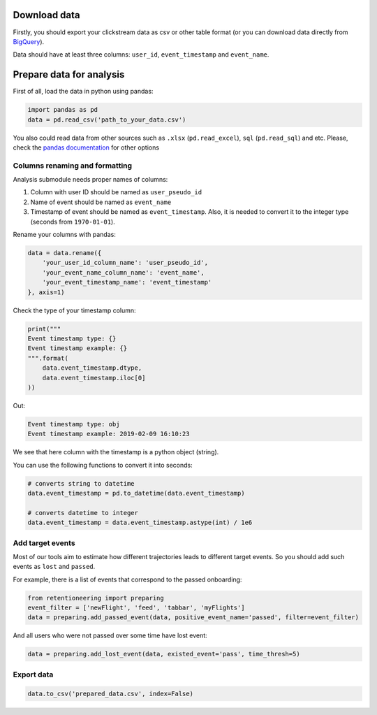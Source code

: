 Download data
=============

Firstly, you should export your clickstream data as csv or other table
format (or you can download data directly from `BigQuery <bigquery.md>`__).

Data should have at least three columns: ``user_id``,
``event_timestamp`` and ``event_name``.

Prepare data for analysis
=========================

First of all, load the data in python using pandas:

.. code:: python

    import pandas as pd
    data = pd.read_csv('path_to_your_data.csv')

You also could read data from other sources such as ``.xlsx``
(``pd.read_excel``), ``sql`` (``pd.read_sql``) and etc. Please, check
the `pandas
documentation <https://pandas.pydata.org/pandas-docs/stable/user_guide/io.html>`__
for other options

Columns renaming and formatting
-------------------------------

Analysis submodule needs proper names of columns:

1. Column with user ID should be named as ``user_pseudo_id``
2. Name of event should be named as ``event_name``
3. Timestamp of event should be named as ``event_timestamp``. Also, it is needed
   to convert it to the integer type (seconds from ``1970-01-01``).

Rename your columns with pandas:

.. code:: python

    data = data.rename({
        'your_user_id_column_name': 'user_pseudo_id',
        'your_event_name_column_name': 'event_name',
        'your_event_timestamp_name': 'event_timestamp'
    }, axis=1)

Check the type of your timestamp column:

.. code:: python

    print("""
    Event timestamp type: {}
    Event timestamp example: {}
    """.format(
        data.event_timestamp.dtype,
        data.event_timestamp.iloc[0]
    ))

Out:

.. code:: none

    Event timestamp type: obj
    Event timestamp example: 2019-02-09 16:10:23

We see that here column with the timestamp is a python object (string).

You can use the following functions to convert it into seconds:

.. code:: python

    # converts string to datetime 
    data.event_timestamp = pd.to_datetime(data.event_timestamp)

    # converts datetime to integer
    data.event_timestamp = data.event_timestamp.astype(int) / 1e6

Add target events
-----------------

Most of our tools aim to estimate how different trajectories leads to
different target events. So you should add such events as
``lost`` and ``passed``.

For example, there is a list of events that correspond to the passed onboarding:

.. code:: python

    from retentioneering import preparing
    event_filter = ['newFlight', 'feed', 'tabbar', 'myFlights']
    data = preparing.add_passed_event(data, positive_event_name='passed', filter=event_filter)

And all users who were not passed over some time have lost event:

.. code:: python

    data = preparing.add_lost_event(data, existed_event='pass', time_thresh=5)

Export data
-----------

.. code:: python

    data.to_csv('prepared_data.csv', index=False)

